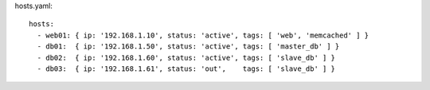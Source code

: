 hosts.yaml::

  hosts:
    - web01: { ip: '192.168.1.10', status: 'active', tags: [ 'web', 'memcached' ] }
    - db01:  { ip: '192.168.1.50', status: 'active', tags: [ 'master_db' ] }
    - db02:  { ip: '192.168.1.60', status: 'active', tags: [ 'slave_db' ] }
    - db03:  { ip: '192.168.1.61', status: 'out',    tags: [ 'slave_db' ] }
